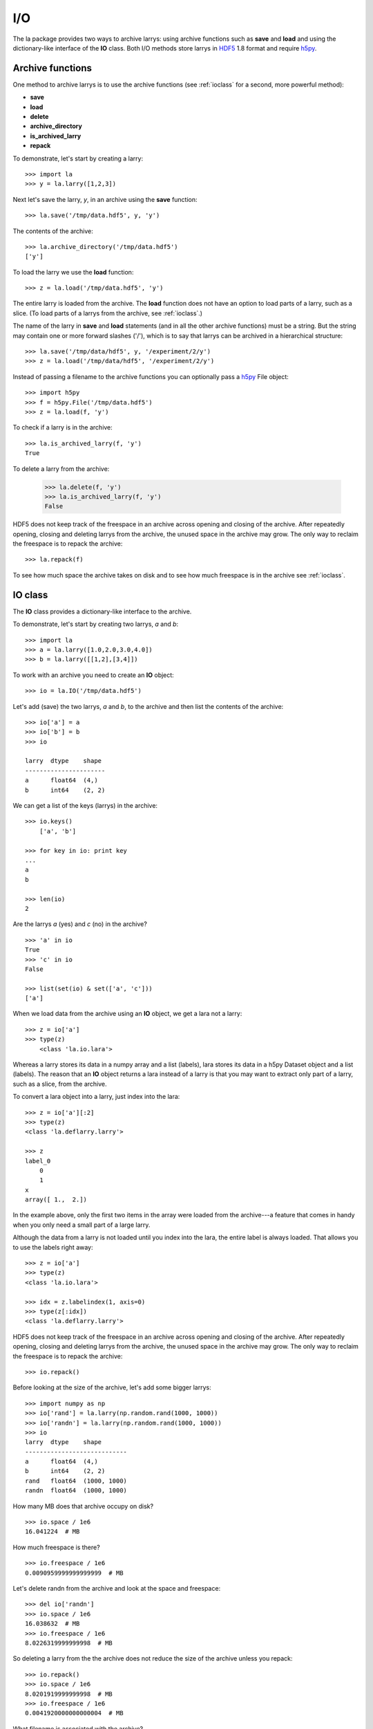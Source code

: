 
===
I/O
===

The la package provides two ways to archive larrys: using archive functions
such as **save** and **load** and using the dictionary-like interface of the
**IO** class. Both I/O methods store larrys in
`HDF5 <http://www.hdfgroup.org/>`_ 1.8 format and require
`h5py <http://h5py.alfven.org>`_.


Archive functions
=================

One method to archive larrys is to use the archive functions (see
:ref:`ioclass` for a second, more powerful method):

* **save**
* **load**
* **delete**
* **archive_directory**
* **is_archived_larry**
* **repack**

To demonstrate, let's start by creating a larry:
::
    >>> import la
    >>> y = la.larry([1,2,3])

Next let's save the larry, *y*, in an archive using the **save** function:
::
    >>> la.save('/tmp/data.hdf5', y, 'y')
    
The contents of the archive:
::
    >>> la.archive_directory('/tmp/data.hdf5')
    ['y']      
    
To load the larry we use the **load** function:
::
    >>> z = la.load('/tmp/data.hdf5', 'y')
    
The entire larry is loaded from the archive. The **load** function does not
have an option to load parts of a larry, such as a slice. (To load parts of
a larrys from the archive, see :ref:`ioclass`.)    

The name of the larry in **save** and **load** statements (and in all the
other archive functions) must be a string. But the string may contain one or
more forward slashes ('/'), which is to say that larrys can be archived in a
hierarchical structure:
::
    >>> la.save('/tmp/data/hdf5', y, '/experiment/2/y')
    >>> z = la.load('/tmp/data/hdf5', '/experiment/2/y')
    
Instead of passing a filename to the archive functions you can optionally
pass a `h5py <http://h5py.alfven.org/>`_ File object:
::
    >>> import h5py
    >>> f = h5py.File('/tmp/data.hdf5')
    >>> z = la.load(f, 'y') 

To check if a larry is in the archive:
::
    >>> la.is_archived_larry(f, 'y')    
    True
    
To delete a larry from the archive:

    >>> la.delete(f, 'y')
    >>> la.is_archived_larry(f, 'y')    
    False

HDF5 does not keep track of the freespace in an archive across opening and
closing of the archive. After repeatedly opening, closing and deleting larrys
from the archive, the unused space in the archive may grow. The only way to
reclaim the freespace is to repack the archive:
::
    >>> la.repack(f)
    
To see how much space the archive takes on disk and to see how much freespace
is in the archive see :ref:`ioclass`.  
     
.. _ioclass:
    
IO class
========

The **IO** class provides a dictionary-like interface to the archive.

To demonstrate, let's start by creating two larrys, *a* and *b*:
::
    >>> import la
    >>> a = la.larry([1.0,2.0,3.0,4.0])
    >>> b = la.larry([[1,2],[3,4]])

To work with an archive you need to create an **IO** object:
::
    >>> io = la.IO('/tmp/data.hdf5')
    
Let's add (save) the two larrys, *a* and *b*, to the archive and then list the
contents of the archive:
::
    >>> io['a'] = a
    >>> io['b'] = b
    >>> io
   
    larry  dtype    shape 
    ----------------------
    a      float64  (4,)  
    b      int64    (2, 2)  

We can get a list of the keys (larrys) in the archive:
::
    >>> io.keys()
        ['a', 'b']
        
    >>> for key in io: print key
    ... 
    a
    b 
    
    >>> len(io)
    2  
    
Are the larrys *a* (yes) and *c* (no) in the archive?
::
    >>> 'a' in io
    True 
    >>> 'c' in io
    False 
        
    >>> list(set(io) & set(['a', 'c']))
    ['a']                   
        
When we load data from the archive using an **IO** object, we get a lara not
a larry:
::
    >>> z = io['a']        
    >>> type(z)
        <class 'la.io.lara'>
        
Whereas a larry stores its data in a numpy array and a list (labels), lara
stores its data in a h5py Dataset object and a list (labels). The reason that
an **IO** object returns a lara instead of a larry is that you may want to
extract only part of a larry, such as a slice, from the archive.

To convert a lara object into a larry, just index into the lara:
::
    >>> z = io['a'][:2]
    >>> type(z)
    <class 'la.deflarry.larry'>

    >>> z
    label_0
        0
        1
    x
    array([ 1.,  2.])

In the example above, only the first two items in the array were loaded from
the archive---a feature that comes in handy when you only need a small part
of a large larry.

Although the data from a larry is not loaded until you index into the lara,
the entire label is always loaded. That allows you to use the labels right
away:
::
    >>> z = io['a']
    >>> type(z)
    <class 'la.io.lara'>

    >>> idx = z.labelindex(1, axis=0)
    >>> type(z[:idx])
    <class 'la.deflarry.larry'>

HDF5 does not keep track of the freespace in an archive across opening and
closing of the archive. After repeatedly opening, closing and deleting larrys
from the archive, the unused space in the archive may grow. The only way to
reclaim the freespace is to repack the archive:
::
    >>> io.repack()
    
Before looking at the size of the archive, let's add some bigger larrys:
::
    >>> import numpy as np
    >>> io['rand'] = la.larry(np.random.rand(1000, 1000))
    >>> io['randn'] = la.larry(np.random.rand(1000, 1000))
    >>> io    
    larry  dtype    shape       
    ----------------------------
    a      float64  (4,)        
    b      int64    (2, 2)      
    rand   float64  (1000, 1000)
    randn  float64  (1000, 1000)
    
How many MB does that archive occupy on disk?
::
    >>> io.space / 1e6    
    16.041224  # MB
    
How much freespace is there?
::
    >>> io.freespace / 1e6 
    0.0090959999999999999  # MB

Let's delete randn from the archive and look at the space and freespace:
::
    >>> del io['randn']
    >>> io.space / 1e6
    16.038632  # MB
    >>> io.freespace / 1e6
    8.0226319999999998  # MB
    
So deleting a larry from the the archive does not reduce the size of the
archive unless you repack:
::
    >>> io.repack()
    >>> io.space / 1e6
    8.0201919999999998  # MB
    >>> io.freespace / 1e6
    0.0041920000000000004  # MB
          
What filename is associated with the archive?
::
    >>> io.filename
    '/tmp/data.hdf5'               


Limitations
===========

There are several limitations of the archiving method used by the la package.
In this section we will discuss two limitations:

* The freespace in the archive is not by default automatically reclaimed after
  deleting larrys.
* In order to archive a larry, its data and labels must be of a type supported
  by HDF5.   

**Freespace**

HDF5 does not keep track of the freespace in an archive across opening and
closing of the archive. Therefore, after opening, closing and deleting larrys
from the archive, the unused space in the archive may grow. The only way to
reclaim the freespace is to repack the archive.

You can use the utility provided by HDF5 to repack the archive or you can use
the repack method or function in the la package:
::
    >>> 
    
**Data types**  

A larry can have labels of mixed type, for example strings and numbers.
However, when archiving larrys in HDF5 format the labels are
converted to Numpy arrays and the elements of a Numpy array must be of the
same type. Therefore, to archive a larry the labels along any one dimension
must be of the same type and that type must be one that is recognized by
h5py and HDF5: strings and scalars. So, for example, if your labels are
datetime.date objects, then you must convert them (perhaps to integers using
the datetime.date.toordinal function) before archiving.


Archive format
==============

An HDF5 archive is contructed from two types of objects: Groups and Datasets.
Groups can contain Datasets and more Groups. Datasets can contain arrays.

larrys are stored in a HDF5 Group. The name of the group is the name of the
larry. The group is given an attribute called 'larry' and assigned the value
True. Inside the group are several HDF5 Datasets. For a 2d larry, for example,
there are three datasets: one to hold the data (named 'x') and two to hold the
labels (named '0' and '1'). In general, for a nd larry there are n+1
datasets.
